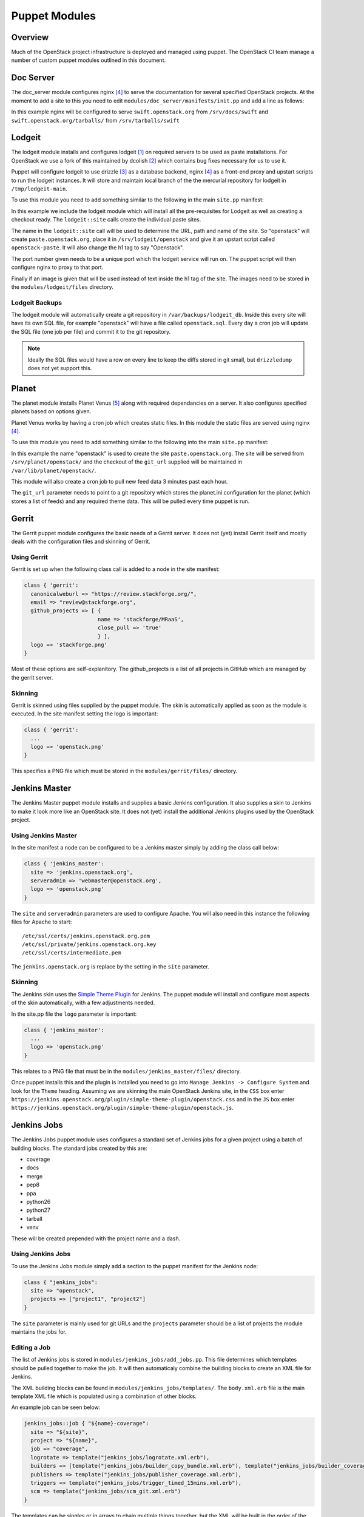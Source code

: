 Puppet Modules
==============

Overview
--------

Much of the OpenStack project infrastructure is deployed and managed using
puppet.
The OpenStack CI team manage a number of custom puppet modules outlined in this
document.

Doc Server
----------

The doc_server module configures nginx [4]_ to serve the documentation for
several specified OpenStack projects.  At the moment to add a site to this
you need to edit ``modules/doc_server/manifests/init.pp`` and add a line as
follows:

.. code-block:: ruby
   :linenos:

   doc_server::site { "swift": }

In this example nginx will be configured to serve ``swift.openstack.org``
from ``/srv/docs/swift`` and ``swift.openstack.org/tarballs/`` from 
``/srv/tarballs/swift``

Lodgeit
-------

The lodgeit module installs and configures lodgeit [1]_ on required servers to
be used as paste installations.  For OpenStack we use a fork of this maintained
by dcolish [2]_ which contains bug fixes necessary for us to use it.

Puppet will configure lodgeit to use drizzle [3]_ as a database backend,
nginx [4]_ as a front-end proxy and upstart scripts to run the lodgeit
instances.  It will store and maintain local branch of the the mercurial
repository for lodgeit in ``/tmp/lodgeit-main``.

To use this module you need to add something similar to the following in the
main ``site.pp`` manifest:

.. code-block:: ruby
   :linenos:

   node "paste.openstack.org" {
     include openstack_server
     include lodgeit
     lodgeit::site { "openstack":
       port => "5000",
       image => "header-bg2.png"
     }

     lodgeit::site { "drizzle":
       port => "5001"
     }
   }

In this example we include the lodgeit module which will install all the
pre-requisites for Lodgeit as well as creating a checkout ready.
The ``lodgeit::site`` calls create the individual paste sites.

The name in the ``lodgeit::site`` call will be used to determine the URL, path
and name of the site.  So "openstack" will create ``paste.openstack.org``,
place it in ``/srv/lodgeit/openstack`` and give it an upstart script called
``openstack-paste``.  It will also change the h1 tag to say "Openstack".

The port number given needs to be a unique port which the lodgeit service will
run on.  The puppet script will then configure nginx to proxy to that port.

Finally if an image is given that will be used instead of text inside the h1
tag of the site.  The images need to be stored in the ``modules/lodgeit/files``
directory.

Lodgeit Backups
^^^^^^^^^^^^^^^

The lodgeit module will automatically create a git repository in ``/var/backups/lodgeit_db``.  Inside this every site will have its own SQL file, for example "openstack" will have a file called ``openstack.sql``.  Every day a cron job will update the SQL file (one job per file) and commit it to the git repository.

.. note::
   Ideally the SQL files would have a row on every line to keep the diffs stored
   in git small, but ``drizzledump`` does not yet support this.

Planet
------

The planet module installs Planet Venus [5]_ along with required dependancies
on a server.  It also configures specified planets based on options given.

Planet Venus works by having a cron job which creates static files.  In this
module the static files are served using nginx [4]_.

To use this module you need to add something similar to the following into the
main ``site.pp`` manifest:

.. code-block:: ruby
   :linenos:

   node "planet.openstack.org" {
     include planet

     planet::site { "openstack":
       git_url => "https://github.com/openstack/openstack-planet.git"
     }
   }

In this example the name "openstack" is used to create the site
``paste.openstack.org``.  The site will be served from
``/srv/planet/openstack/`` and the checkout of the ``git_url`` supplied will
be maintained in ``/var/lib/planet/openstack/``.

This module will also create a cron job to pull new feed data 3 minutes past each hour.

The ``git_url`` parameter needs to point to a git repository which stores the
planet.ini configuration for the planet (which stores a list of feeds) and any required theme data.  This will be pulled every time puppet is run.

Gerrit
------

The Gerrit puppet module configures the basic needs of a Gerrit server.  It does
not (yet) install Gerrit itself and mostly deals with the configuration files
and skinning of Gerrit.

Using Gerrit
^^^^^^^^^^^^

Gerrit is set up when the following class call is added to a node in the site
manifest:

.. code-block:: ruby

  class { 'gerrit':
    canonicalweburl => "https://review.stackforge.org/",
    email => "review@stackforge.org",
    github_projects => [ {
                         name => 'stackforge/MRaaS',
                         close_pull => 'true'
                         } ],
    logo => 'stackforge.png'
  }

Most of these options are self-explanitory.  The github_projects is a list of
all projects in GitHub which are managed by the gerrit server.

Skinning
^^^^^^^^

Gerrit is skinned using files supplied by the puppet module.  The skin is
automatically applied as soon as the module is executed.  In the site manifest
setting the logo is important:

.. code-block:: ruby

   class { 'gerrit':
     ...
     logo => 'openstack.png'
   }

This specifies a PNG file which must be stored in the ``modules/gerrit/files/``
directory.

Jenkins Master
--------------

The Jenkins Master puppet module installs and supplies a basic Jenkins
configuration.  It also supplies a skin to Jenkins to make it look more like an
OpenStack site.  It does not (yet) install the additional Jenkins plugins used
by the OpenStack project.

Using Jenkins Master
^^^^^^^^^^^^^^^^^^^^

In the site manifest a node can be configured to be a Jenkins master simply by
adding the class call below:

.. code-block:: ruby

   class { 'jenkins_master':
     site => 'jenkins.openstack.org',
     serveradmin => 'webmaster@openstack.org',
     logo => 'openstack.png'
   }

The ``site`` and ``serveradmin`` parameters are used to configure Apache.  You
will also need in this instance the following files for Apache to start::

   /etc/ssl/certs/jenkins.openstack.org.pem
   /etc/ssl/private/jenkins.openstack.org.key
   /etc/ssl/certs/intermediate.pem

The ``jenkins.openstack.org`` is replace by the setting in the ``site``
parameter.

Skinning
^^^^^^^^

The Jenkins skin uses the `Simple Theme Plugin
<http://wiki.jenkins-ci.org/display/JENKINS/Simple+Theme+Plugin>`_ for Jenkins.
The puppet module will install and configure most aspects of the skin
automatically, with a few adjustments needed.

In the site.pp file the ``logo`` parameter is important:

.. code-block:: ruby

   class { 'jenkins_master':
     ...
     logo => 'openstack.png'
   }

This relates to a PNG file that must be in the ``modules/jenkins_master/files/``
directory.

Once puppet installs this and the plugin is installed you need to go into
``Manage Jenkins -> Configure System`` and look for the ``Theme`` heading.
Assuming we are skinning the main OpenStack Jenkins site, in the ``CSS`` box
enter
``https://jenkins.openstack.org/plugin/simple-theme-plugin/openstack.css`` and
in the ``JS`` box enter
``https://jenkins.openstack.org/plugin/simple-theme-plugin/openstack.js``.

Jenkins Jobs
------------

The Jenkins Jobs puppet module uses configures a standard set of Jenkins jobs
for a given project using a batch of building blocks.  The standard jobs
created by this are:

* coverage
* docs
* merge
* pep8
* ppa
* python26
* python27
* tarball
* venv

These will be created prepended with the project name and a dash.

Using Jenkins Jobs
^^^^^^^^^^^^^^^^^^

To use the Jenkins Jobs module simply add a section to the puppet manifest for
the Jenkins node:

.. code-block:: ruby

   class { "jenkins_jobs":
     site => "openstack",
     projects => ["project1", "project2"]
   }

The ``site`` parameter is mainly used for git URLs and the ``projects``
parameter should be a list of projects the module maintains the jobs for.

Editing a Job
^^^^^^^^^^^^^

The list of Jenkins jobs is stored in ``modules/jenkins_jobs/add_jobs.pp``.
This file determines which templates should be pulled together to make the
job.  It will then automaticaly combine the building blocks to create an XML
file for Jenkins.

The XML building blocks can be found in ``modules/jenkins_jobs/templates/``.
The ``body.xml.erb`` file is the main template XML file which is populated using
a combination of other blocks.

An example job can be seen below:

.. code-block:: ruby

  jenkins_jobs::job { "${name}-coverage":
    site => "${site}",
    project => "${name}",
    job => "coverage",
    logrotate => template("jenkins_jobs/logrotate.xml.erb"),
    builders => [template("jenkins_jobs/builder_copy_bundle.xml.erb"), template("jenkins_jobs/builder_coverage.xml.erb")],
    publishers => template("jenkins_jobs/publisher_coverage.xml.erb"),
    triggers => template("jenkins_jobs/trigger_timed_15mins.xml.erb"),
    scm => template("jenkins_jobs/scm_git.xml.erb")
  }

The templates can be singles or in arrays to chain multiple things together,
but the XML will be built in the order of the items array.  So in this case
the builder ``builder_copy_bundle`` will be added, then ``builder_coverage``.


.. rubric:: Footnotes
.. [1] `Lodgeit homepage <http://www.pocoo.org/projects/lodgeit/>`_
.. [2] `dcolish's Lodgeit fork <https://bitbucket.org/dcolish/lodgeit-main>`_
.. [3] `Drizzle homepage <http://www.dirzzle.org/>`_
.. [4] `nginx homepage <http://nginx.org/en/>`_
.. [5] `Planet Venus <http://intertwingly.net/code/venus/docs/index.html>`_

